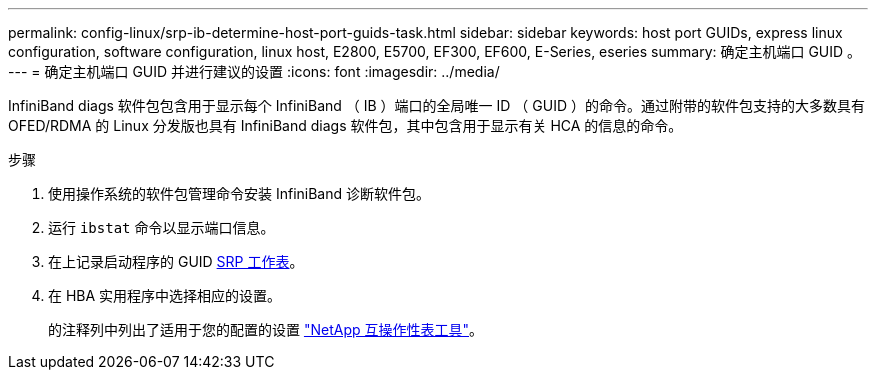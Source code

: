 ---
permalink: config-linux/srp-ib-determine-host-port-guids-task.html 
sidebar: sidebar 
keywords: host port GUIDs, express linux configuration, software configuration, linux host, E2800, E5700, EF300, EF600, E-Series, eseries 
summary: 确定主机端口 GUID 。 
---
= 确定主机端口 GUID 并进行建议的设置
:icons: font
:imagesdir: ../media/


[role="lead"]
InfiniBand diags 软件包包含用于显示每个 InfiniBand （ IB ）端口的全局唯一 ID （ GUID ）的命令。通过附带的软件包支持的大多数具有 OFED/RDMA 的 Linux 分发版也具有 InfiniBand diags 软件包，其中包含用于显示有关 HCA 的信息的命令。

.步骤
. 使用操作系统的软件包管理命令安装 InfiniBand 诊断软件包。
. 运行 `ibstat` 命令以显示端口信息。
. 在上记录启动程序的 GUID xref:srp-ib-worksheet-concept.adoc[SRP 工作表]。
. 在 HBA 实用程序中选择相应的设置。
+
的注释列中列出了适用于您的配置的设置 https://mysupport.netapp.com/matrix["NetApp 互操作性表工具"^]。


